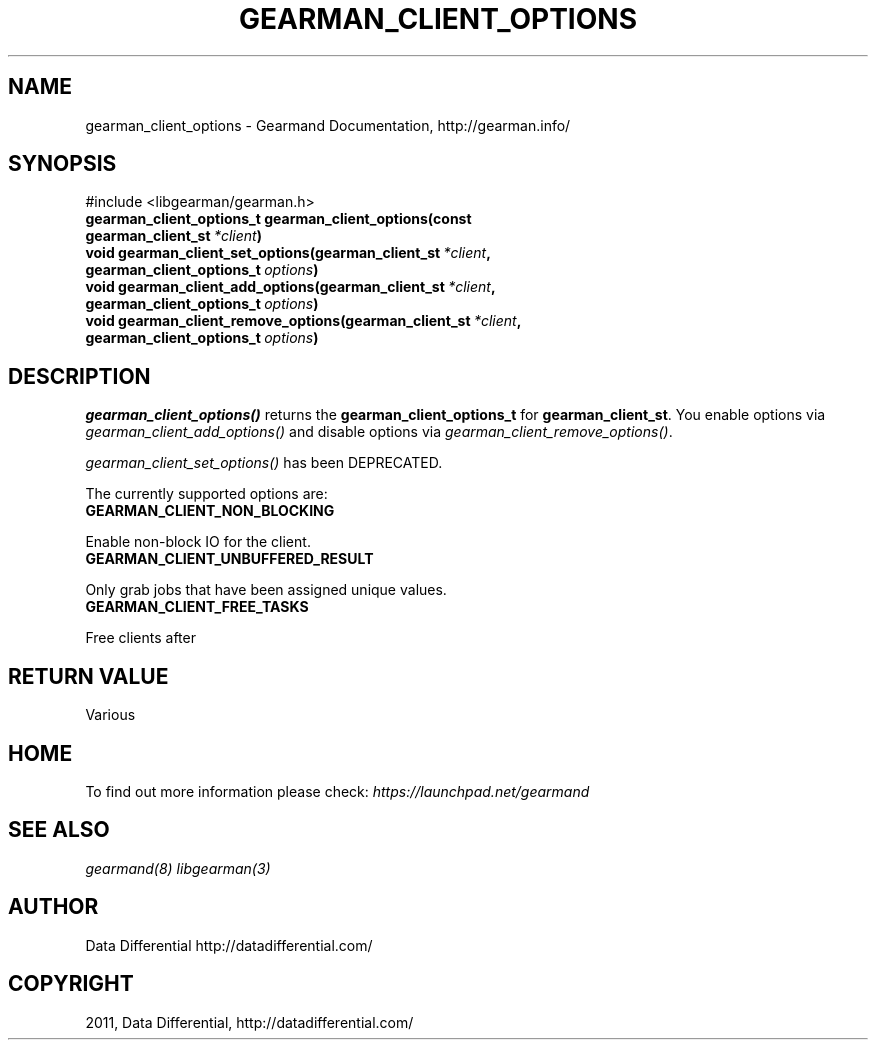 .TH "GEARMAN_CLIENT_OPTIONS" "3" "June 10, 2011" "0.21" "Gearmand"
.SH NAME
gearman_client_options \- Gearmand Documentation, http://gearman.info/
.
.nr rst2man-indent-level 0
.
.de1 rstReportMargin
\\$1 \\n[an-margin]
level \\n[rst2man-indent-level]
level margin: \\n[rst2man-indent\\n[rst2man-indent-level]]
-
\\n[rst2man-indent0]
\\n[rst2man-indent1]
\\n[rst2man-indent2]
..
.de1 INDENT
.\" .rstReportMargin pre:
. RS \\$1
. nr rst2man-indent\\n[rst2man-indent-level] \\n[an-margin]
. nr rst2man-indent-level +1
.\" .rstReportMargin post:
..
.de UNINDENT
. RE
.\" indent \\n[an-margin]
.\" old: \\n[rst2man-indent\\n[rst2man-indent-level]]
.nr rst2man-indent-level -1
.\" new: \\n[rst2man-indent\\n[rst2man-indent-level]]
.in \\n[rst2man-indent\\n[rst2man-indent-level]]u
..
.\" Man page generated from reStructeredText.
.
.SH SYNOPSIS
.sp
#include <libgearman/gearman.h>
.INDENT 0.0
.TP
.B gearman_client_options_t gearman_client_options(const gearman_client_st\fI\ *client\fP)
.UNINDENT
.INDENT 0.0
.TP
.B void gearman_client_set_options(gearman_client_st\fI\ *client\fP, gearman_client_options_t\fI\ options\fP)
.UNINDENT
.INDENT 0.0
.TP
.B void gearman_client_add_options(gearman_client_st\fI\ *client\fP, gearman_client_options_t\fI\ options\fP)
.UNINDENT
.INDENT 0.0
.TP
.B void gearman_client_remove_options(gearman_client_st\fI\ *client\fP, gearman_client_options_t\fI\ options\fP)
.UNINDENT
.SH DESCRIPTION
.sp
\fI\%gearman_client_options()\fP returns the \fBgearman_client_options_t\fP for \fBgearman_client_st\fP. You enable options via \fI\%gearman_client_add_options()\fP and disable options via \fI\%gearman_client_remove_options()\fP.
.sp
\fI\%gearman_client_set_options()\fP has been DEPRECATED.
.sp
The currently supported options are:
.INDENT 0.0
.TP
.B GEARMAN_CLIENT_NON_BLOCKING
.UNINDENT
.sp
Enable non\-block IO for the client.
.INDENT 0.0
.TP
.B GEARMAN_CLIENT_UNBUFFERED_RESULT
.UNINDENT
.sp
Only grab jobs that have been assigned unique values.
.INDENT 0.0
.TP
.B GEARMAN_CLIENT_FREE_TASKS
.UNINDENT
.sp
Free clients after
.SH RETURN VALUE
.sp
Various
.SH HOME
.sp
To find out more information please check:
\fI\%https://launchpad.net/gearmand\fP
.SH SEE ALSO
.sp
\fIgearmand(8)\fP \fIlibgearman(3)\fP
.RE
.SH AUTHOR
Data Differential http://datadifferential.com/
.SH COPYRIGHT
2011, Data Differential, http://datadifferential.com/
.\" Generated by docutils manpage writer.
.\" 
.
